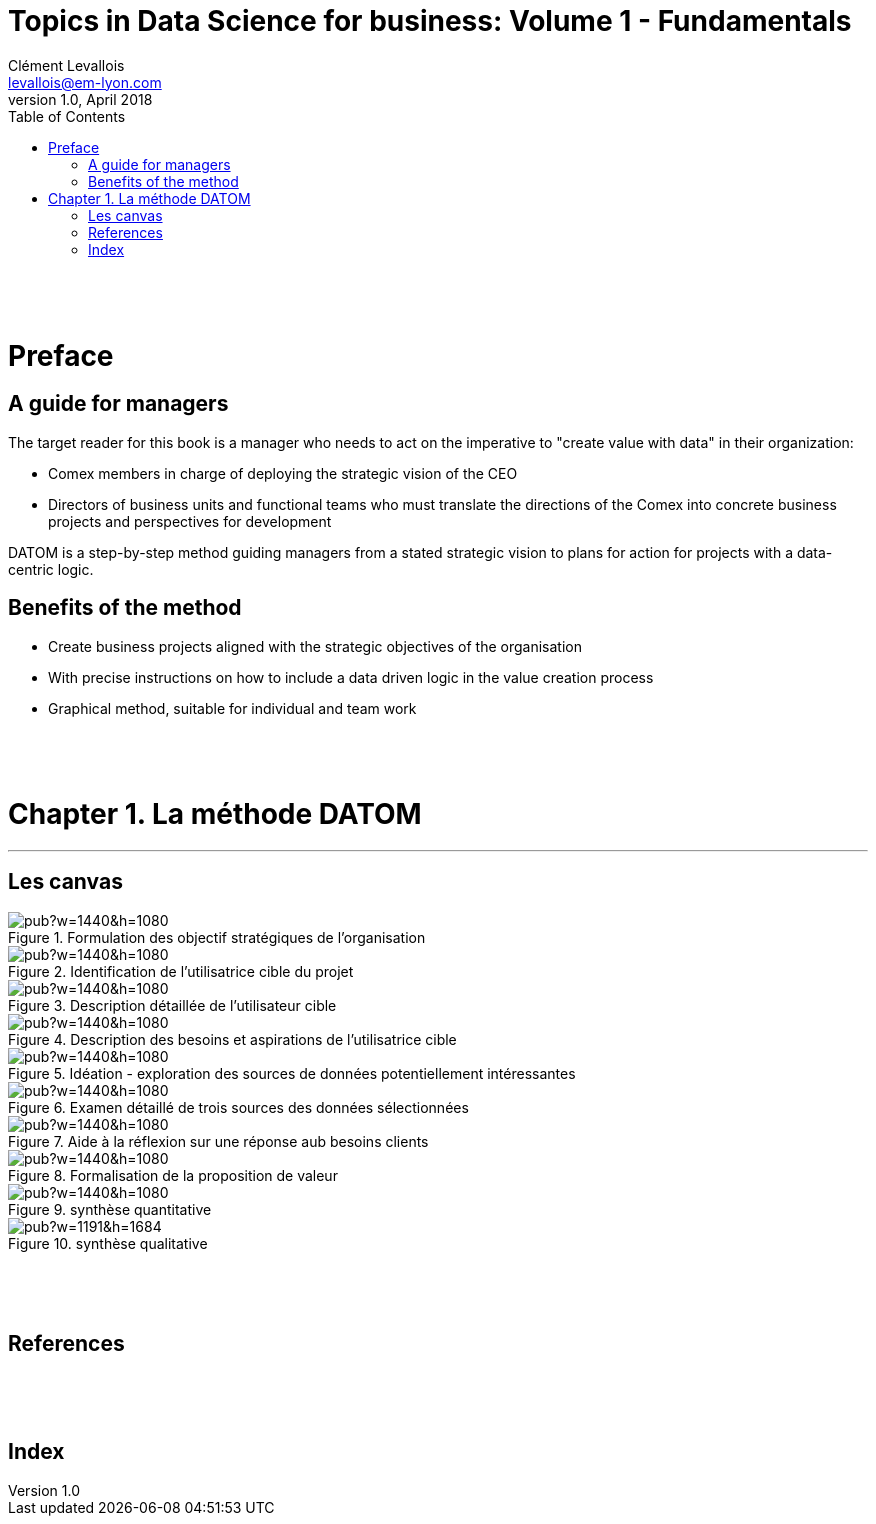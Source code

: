 = Topics in Data Science for business: Volume 1 - Fundamentals
Clément Levallois <levallois@em-lyon.com>
v1.0, April 2018
:icons!:
:iconsfont:   font-awesome
:revnumber: 1.0
:example-caption!:
ifndef::imagesdir[:imagesdir: ../images]
ifndef::sourcedir[:sourcedir: ../../../main/java]
:media: prepress
:toc:
:toclevels: 1

<<<


{empty} +


{empty} +


<<<

= Preface

== A guide for managers

The target reader for this book is a manager who needs to act on the imperative to "create value with data" in their organization:

- Comex members in charge of deploying the strategic vision of the CEO
- Directors of business units and functional teams who must translate the directions of the Comex into concrete business projects and perspectives for development

DATOM is a step-by-step method guiding managers from a stated strategic vision to plans for action for projects with a data-centric logic.

== Benefits of the method

- Create business projects aligned with the strategic objectives of the organisation
- With precise instructions on how to include a data driven logic in the value creation process
- Graphical method, suitable for individual and team work




<<<


{empty} +


{empty} +


<<<

= Chapter 1. La méthode DATOM
'''

== Les canvas

<<<<
image::https://docs.google.com/drawings/d/e/2PACX-1vTUqu3_9w338Nmpz5gMVWRaMaJGEhsFBS2cJV_Nigq7xRM9lNZyWyuH_INWzGKxVIXbN647XbJOzplN/pub?w=1440&h=1080[align="center",title="Formulation des objectif stratégiques de l'organisation",orientation="landscape",book="keep"]

<<<<

image::https://docs.google.com/drawings/d/e/2PACX-1vTvliO2YHTv65ObEW3A5-YFcgDjw7DniHxsahf1_W3tGVwhTe5aHT-qyMydBe-yzZ1_ApChgX89nCfl/pub?w=1440&h=1080[align="center",title="Identification de l'utilisatrice cible du projet",orientation="landscape",book="keep"]


<<<<

image::https://docs.google.com/drawings/d/e/2PACX-1vTm6Hp6PCg4WfGJva-zdxwASTkeyawrSMHNahx956Ga6XiTSiTp9QgDGQl_Sx0Hmx0CYXFVg9SnEMex/pub?w=1440&h=1080[align="center",title="Description détaillée de l'utilisateur cible",orientation="landscape",book="keep"]

<<<<
image::https://docs.google.com/drawings/d/e/2PACX-1vTs8EUrU4KQzExlErhBGqIW3EkEtSUJadldJuiIy-MO2M_bFy1sJS6p_yzdZyxH4cKAvoUvUhHavogS/pub?w=1440&h=1080[align="center",title="Description des besoins et aspirations de l'utilisatrice cible",orientation="landscape",book="keep"]


<<<<

image::https://docs.google.com/drawings/d/e/2PACX-1vSIhIgqulkB4zVDYNxtaIjjOR4PpLOF_rOpll5ciPYzVJKtMB3hp6A6pcB_qOF8_xKCpHPo8yd0hOl4/pub?w=1440&h=1080[align="center",title="Idéation - exploration des sources de données potentiellement intéressantes",orientation="landscape",book="keep"]

<<<<

image::https://docs.google.com/drawings/d/e/2PACX-1vS_6PQpzl5FAewV1aOlxERvzM42jXcqEJkot5k_6JZy0wwO2rdFFLcSDmLv6UlAxH24ZcNMDuLDvuSO/pub?w=1440&h=1080[align="center",title="Examen détaillé de trois sources des données sélectionnées",orientation="landscape",book="keep"]

<<<<

image::https://docs.google.com/drawings/d/e/2PACX-1vQDO993PzdgVRgYtdTb6LdqMK0p2Ckh3CzvPV6fiDLID5Zk_22TKoMUZ4UxmAPZODbxzq3_5V7rcs8-/pub?w=1440&h=1080[align="center",title="Aide à la réflexion sur une réponse aub besoins clients",orientation="landscape",book="keep"]

<<<<

image::https://docs.google.com/drawings/d/e/2PACX-1vQ23i0E0x9ouqNLYHcyAyxtZOKSy_xKlHRA7911PraLyxn0LmIednOCskBBTnDY7BO-VPjpiqzvzcXQ/pub?w=1440&h=1080[align="center",title="Formalisation de la proposition de valeur",orientation="landscape",book="keep"]

<<<<
image::https://docs.google.com/drawings/d/e/2PACX-1vT_qU9YAaXS1ZWwu4dz9kdAo8v88m6QRaeh6hvn3jqqIoNEixRyY4zV2Dj1uZG-6ljYlVPPq7Zr2cZI/pub?w=1440&h=1080[align="center",title="synthèse quantitative",orientation="landscape",book="keep"]

<<<<


image::https://docs.google.com/drawings/d/e/2PACX-1vRYeankKL0IKg4GIxHQSo_PkN76FZo2pT1OGlENG9n-HFNK-FVAfEUVxg8ON9cWfpWsVxQ3Bs_sFfvg/pub?w=1191&h=1684[align="center",title="synthèse qualitative",book="keep"]

<<<

<<<


{empty} +


{empty} +


<<<

== References

<<<


<<<


{empty} +


{empty} +


<<<

[index]
== Index
